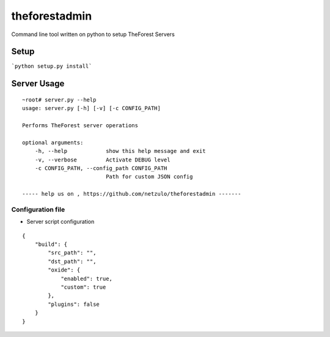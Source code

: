 theforestadmin
==============

Command line tool written on python to setup TheForest Servers


Setup
*****

```python setup.py install```


Server Usage
************

::
    
    ~root# server.py --help
    usage: server.py [-h] [-v] [-c CONFIG_PATH]

    Performs TheForest server operations

    optional arguments:
        -h, --help            show this help message and exit
        -v, --verbose         Activate DEBUG level
        -c CONFIG_PATH, --config_path CONFIG_PATH
                              Path for custom JSON config

    ----- help us on , https://github.com/netzulo/theforestadmin -------

Configuration file
------------------

+ Server script configuration

.. highlight:: json
.. code-block:: json
   :linenos:

::

    {
        "build": {
            "src_path": "",
            "dst_path": "",
            "oxide": {
                "enabled": true,
                "custom": true
            },
            "plugins": false
        }
    }
